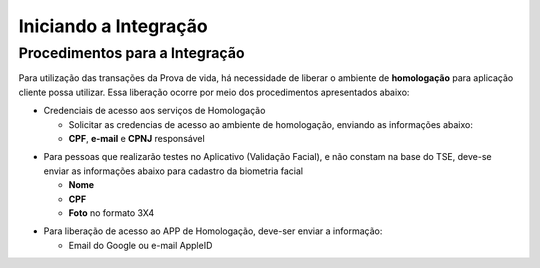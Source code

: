 Iniciando a Integração
======================

Procedimentos para a Integração
+++++++++++++++++++++++++++++++

Para utilização das transações da Prova de vida, há necessidade de liberar o ambiente de **homologação** para aplicação cliente possa utilizar. Essa liberação ocorre por meio dos procedimentos apresentados abaixo:


* Credenciais de acesso aos serviços de Homologação


  - Solicitar as credencias de acesso ao ambiente de homologação, enviando as informações abaixo:
  - **CPF**, **e-mail** e **CPNJ** responsável

.. raw:: html
   
   <br>

* Para pessoas que realizarão testes no Aplicativo (Validação Facial), e não constam na base do TSE,   deve-se enviar as informações abaixo para cadastro da biometria facial

  
  - **Nome**
  - **CPF**
  - **Foto** no formato 3X4

.. raw:: html
   
   <br>

* Para liberação de acesso ao APP de Homologação, deve-ser enviar a informação:

  - Email do Google ou e-mail AppleID



  

